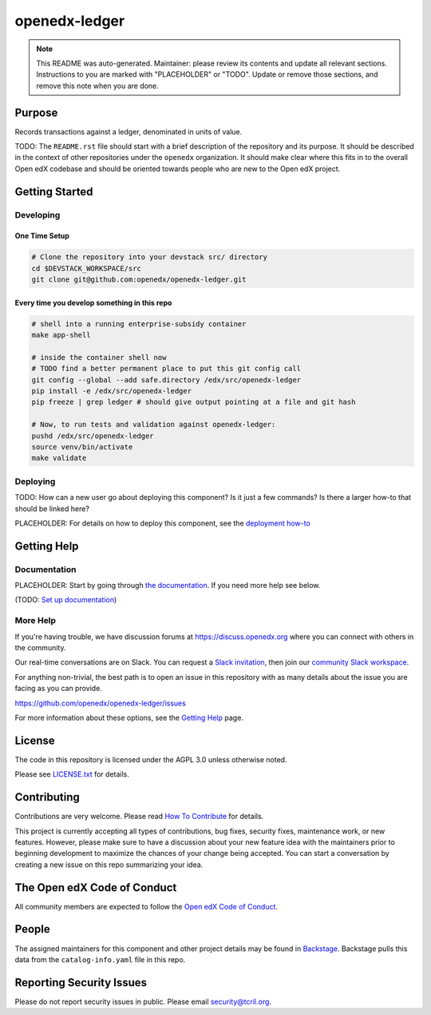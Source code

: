 openedx-ledger
##############

.. note::

  This README was auto-generated. Maintainer: please review its contents and
  update all relevant sections. Instructions to you are marked with
  "PLACEHOLDER" or "TODO". Update or remove those sections, and remove this
  note when you are done.

|pypi-badge| |ci-badge| |codecov-badge| |doc-badge| |pyversions-badge|
|license-badge| |status-badge|

Purpose
*******

Records transactions against a ledger, denominated in units of value.

TODO: The ``README.rst`` file should start with a brief description of the repository and its purpose.
It should be described in the context of other repositories under the ``openedx``
organization. It should make clear where this fits in to the overall Open edX
codebase and should be oriented towards people who are new to the Open edX
project.

Getting Started
***************

Developing
==========

One Time Setup
--------------
.. code-block::

  # Clone the repository into your devstack src/ directory
  cd $DEVSTACK_WORKSPACE/src
  git clone git@github.com:openedx/openedx-ledger.git


Every time you develop something in this repo
---------------------------------------------
.. code-block::

   # shell into a running enterprise-subsidy container
   make app-shell

   # inside the container shell now
   # TODO find a better permanent place to put this git config call
   git config --global --add safe.directory /edx/src/openedx-ledger
   pip install -e /edx/src/openedx-ledger
   pip freeze | grep ledger # should give output pointing at a file and git hash

   # Now, to run tests and validation against openedx-ledger:
   pushd /edx/src/openedx-ledger
   source venv/bin/activate
   make validate


Deploying
=========

TODO: How can a new user go about deploying this component? Is it just a few
commands? Is there a larger how-to that should be linked here?

PLACEHOLDER: For details on how to deploy this component, see the `deployment how-to`_

.. _deployment how-to: https://docs.openedx.org/projects/openedx-ledger/how-tos/how-to-deploy-this-component.html

Getting Help
************

Documentation
=============

PLACEHOLDER: Start by going through `the documentation`_.  If you need more help see below.

.. _the documentation: https://docs.openedx.org/projects/openedx-ledger

(TODO: `Set up documentation <https://openedx.atlassian.net/wiki/spaces/DOC/pages/21627535/Publish+Documentation+on+Read+the+Docs>`_)

More Help
=========

If you're having trouble, we have discussion forums at
https://discuss.openedx.org where you can connect with others in the
community.

Our real-time conversations are on Slack. You can request a `Slack
invitation`_, then join our `community Slack workspace`_.

For anything non-trivial, the best path is to open an issue in this
repository with as many details about the issue you are facing as you
can provide.

https://github.com/openedx/openedx-ledger/issues

For more information about these options, see the `Getting Help`_ page.

.. _Slack invitation: https://openedx.org/slack
.. _community Slack workspace: https://openedx.slack.com/
.. _Getting Help: https://openedx.org/getting-help

License
*******

The code in this repository is licensed under the AGPL 3.0 unless
otherwise noted.

Please see `LICENSE.txt <LICENSE.txt>`_ for details.

Contributing
************

Contributions are very welcome.
Please read `How To Contribute <https://openedx.org/r/how-to-contribute>`_ for details.

This project is currently accepting all types of contributions, bug fixes,
security fixes, maintenance work, or new features.  However, please make sure
to have a discussion about your new feature idea with the maintainers prior to
beginning development to maximize the chances of your change being accepted.
You can start a conversation by creating a new issue on this repo summarizing
your idea.

The Open edX Code of Conduct
****************************

All community members are expected to follow the `Open edX Code of Conduct`_.

.. _Open edX Code of Conduct: https://openedx.org/code-of-conduct/

People
******

The assigned maintainers for this component and other project details may be
found in `Backstage`_. Backstage pulls this data from the ``catalog-info.yaml``
file in this repo.

.. _Backstage: https://open-edx-backstage.herokuapp.com/catalog/default/component/openedx-ledger

Reporting Security Issues
*************************

Please do not report security issues in public. Please email security@tcril.org.

.. |pypi-badge| image:: https://img.shields.io/pypi/v/openedx-ledger.svg
    :target: https://pypi.python.org/pypi/openedx-ledger/
    :alt: PyPI

.. |ci-badge| image:: https://github.com/openedx/openedx-ledger/workflows/Python%20CI/badge.svg?branch=main
    :target: https://github.com/openedx/openedx-ledger/actions
    :alt: CI

.. |codecov-badge| image:: https://codecov.io/github/openedx/openedx-ledger/coverage.svg?branch=main
    :target: https://codecov.io/github/openedx/openedx-ledger?branch=main
    :alt: Codecov

.. |doc-badge| image:: https://readthedocs.org/projects/openedx-ledger/badge/?version=latest
    :target: https://openedx-ledger.readthedocs.io/en/latest/
    :alt: Documentation

.. |pyversions-badge| image:: https://img.shields.io/pypi/pyversions/openedx-ledger.svg
    :target: https://pypi.python.org/pypi/openedx-ledger/
    :alt: Supported Python versions

.. |license-badge| image:: https://img.shields.io/github/license/openedx/openedx-ledger.svg
    :target: https://github.com/openedx/openedx-ledger/blob/main/LICENSE.txt
    :alt: License

.. TODO: Choose one of the statuses below and remove the other status-badge lines.
.. |status-badge| image:: https://img.shields.io/badge/Status-Experimental-yellow
.. .. |status-badge| image:: https://img.shields.io/badge/Status-Maintained-brightgreen
.. .. |status-badge| image:: https://img.shields.io/badge/Status-Deprecated-orange
.. .. |status-badge| image:: https://img.shields.io/badge/Status-Unsupported-red
